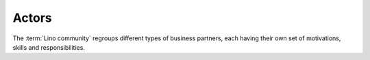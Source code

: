 ======
Actors
======

The :term:`Lino community` regroups different types of business partners, each
having their own set of motivations, skills and responsibilities.


.. glossary::

  Site operator

    The legal or physical person who operates a given :term:`Lino site`.

    Owns the data stored on that site and is responsible for protecting that
    data against privacy issues.

    Designates an :term:`application carrier` and decides which :term:`Lino
    application` is being used.

    Designates a :term:`server provider`.

    Provides the following human resources either in-house or via by a
    third-party service provider:

    - an :term:`site expert`, a :term:`site maintainer` and a
      :term:`release manager`.

    - :term:`end users <end user>`, :term:`key users <key user>` and
      a :term:`site manager`.

  Application carrier

    A legal or physical person who develops, promotes and maintains a given
    :term:`Lino application`.

    This is a separate actor when a same :term:`Lino application` is being used
    on several sites.  In that case the :term:`operators <site operator>`
    collaborate and maintain the application as their shared project.

    Plans the :term:`software product` and decides about its destiny.
    Decides which features to add or to remove.
    Does strategic decisions.

    Engages a :term:`product manager` and an :term:`application programmer`.

    Provides :term:`expert support` service
    to :term:`site operators <site operator>`.

  Server operator

    Operates a given :term:`Lino server`.

    Takes care for the reliable operation of the sites on a given server.

  Development provider

    A corporation that provides :term:`developer services <developer
    service>` to their customers in order to help them with using a given
    :term:`software product`.

    Employs a team of :term:`developers <developer>` or other
    :term:`software engineers <software engineer>` and operates an
    infrastructure for their collaboration.

  Training provider

    Explains a given :term:`Lino application` to its :term:`end users <end user>`.
    Usually also writes and maintains :term:`end-user documentation`.
